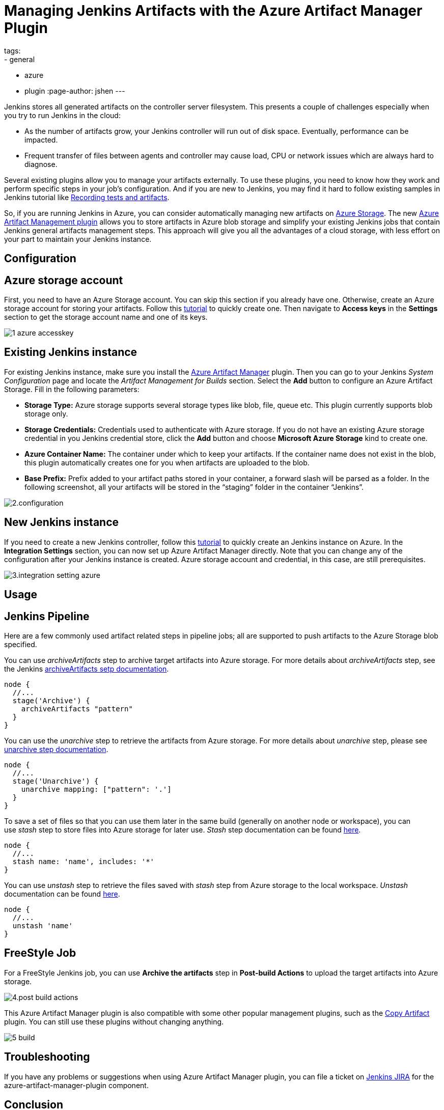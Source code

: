 = Managing Jenkins Artifacts with the Azure Artifact Manager Plugin
tags:
- general
- azure
- plugin
:page-author: jshen
---

Jenkins stores all generated artifacts on the controller server filesystem. This presents a couple of challenges especially when you try to run Jenkins in the cloud:

* As the number of artifacts grow, your Jenkins controller will run out of disk space. Eventually, performance can be impacted.
* Frequent transfer of files between agents and controller may cause load, CPU or network issues which are always hard to diagnose.

Several existing plugins allow you to manage your artifacts externally. To use these plugins, you need to know how they work and perform specific steps in your job's configuration. And if you are new to Jenkins, you may find it hard to follow existing samples in Jenkins tutorial like link:/doc/pipeline/tour/tests-and-artifacts/[Recording tests and artifacts].

So, if you are running Jenkins in Azure, you can consider automatically managing new artifacts on https://azure.microsoft.com/en-us/services/storage/[Azure Storage]. The new https://plugins.jenkins.io/azure-artifact-manager[Azure Artifact Management plugin] allows you to store artifacts in Azure blob storage and simplify your existing Jenkins jobs that contain Jenkins general artifacts management steps. This approach will give you all the advantages of a cloud storage, with less effort on your part to maintain your Jenkins instance.

== Configuration

==  Azure storage account

First, you need to have an Azure Storage account. You can skip this section if you already have one. Otherwise, create an Azure storage account for storing your artifacts. Follow this https://docs.microsoft.com/en-us/azure/storage/common/storage-quickstart-create-account?tabs=azure-portal[tutorial] to quickly create one. Then navigate to *Access keys* in the *Settings* section to get the storage account name and one of its keys.

image:/images/post-images/2019-07-25-azure-artifact-manager/1-azure-accesskey.png[role=center]

== Existing Jenkins instance

For existing Jenkins instance, make sure you install the https://plugins.jenkins.io/azure-artifact-manager[Azure Artifact Manager] plugin. Then you can go to your Jenkins _System Configuration_ page and locate the _Artifact Management for Builds_ section. Select the *Add* button to configure an Azure Artifact Storage. Fill in the following parameters:

* *Storage Type:* Azure storage supports several storage types like blob, file, queue etc. This plugin currently supports blob storage only.
* *Storage Credentials:* Credentials used to authenticate with Azure storage. If you do not have an existing Azure storage credential in you Jenkins credential store, click the *Add* button and choose *Microsoft Azure Storage* kind to create one.
* *Azure Container Name:* The container under which to keep your artifacts. If the container name does not exist in the blob, this plugin automatically creates one for you when artifacts are uploaded to the blob.
* *Base Prefix:* Prefix added to your artifact paths stored in your container, a forward slash will be parsed as a folder. In the following screenshot, all your artifacts will be stored in the “staging” folder in the container “Jenkins”.

image:/images/post-images/2019-07-25-azure-artifact-manager/2.configuration.png[role=center]

== New Jenkins instance

If you need to create a new Jenkins controller, follow this https://docs.microsoft.com/en-us/azure/jenkins/install-jenkins-solution-template[tutorial] to quickly create an Jenkins instance on Azure. In the *Integration Settings* section, you can now set up Azure Artifact Manager directly. Note that you can change any of the configuration after your Jenkins instance is created. Azure storage account and credential, in this case, are still prerequisites.

image:/images/post-images/2019-07-25-azure-artifact-manager/3.integration-setting-azure.png[role=center]

== Usage

== Jenkins Pipeline

Here are a few commonly used artifact related steps in pipeline jobs; all are supported to push artifacts to the Azure Storage blob specified.

You can use _archiveArtifacts_ step to archive target artifacts into Azure storage. For more details about _archiveArtifacts_ step, see the Jenkins link:/doc/pipeline/steps/core/#archiveartifacts-archive-the-artifacts[archiveArtifacts setp documentation].

----
node {
  //...
  stage('Archive') {
    archiveArtifacts "pattern"
  }
}
----

You can use the _unarchive_ step to retrieve the artifacts from Azure storage. For more details about _unarchive_ step, please see link:/doc/pipeline/steps/workflow-basic-steps/#unarchive-copy-archived-artifacts-into-the-workspace[unarchive step documentation].

----
node {
  //...
  stage('Unarchive') {
    unarchive mapping: ["pattern": '.']
  }
}
----

To save a set of files so that you can use them later in the same build (generally on another node or workspace), you can use _stash_ step to store files into Azure storage for later use. _Stash_ step documentation can be found link:/doc/pipeline/steps/workflow-basic-steps/#unstash-restore-files-previously-stashed[here].


----
node {
  //...
  stash name: 'name', includes: '*'
}
----

You can use _unstash_ step to retrieve the files saved with _stash_ step from Azure storage to the local workspace.  _Unstash_ documentation can be found link:/doc/pipeline/steps/workflow-basic-steps/#unstash-restore-files-previously-stashed[here].

----
node {
  //...
  unstash 'name'
}
----


== FreeStyle Job

For a FreeStyle Jenkins job, you can use *Archive the artifacts* step in *Post-build Actions* to upload the target artifacts into Azure storage.

image:/images/post-images/2019-07-25-azure-artifact-manager/4.post-build-actions.png[role=center]

This Azure Artifact Manager plugin is also compatible with some other popular management plugins, such as the https://plugins.jenkins.io/copyartifact[Copy Artifact] plugin. You can still use these plugins without changing anything.

image:/images/post-images/2019-07-25-azure-artifact-manager/5-build.png[role=center]

== Troubleshooting

If you have any problems or suggestions when using Azure Artifact Manager plugin, you can file a ticket on https://issues.jenkins.io/secure/Dashboard.jspa[Jenkins JIRA] for the azure-artifact-manager-plugin component.

== Conclusion

The https://plugins.jenkins.io/azure-artifact-manager[Azure Artifact Manager] enables a more cloud-native Jenkins. This is the first step in the link:/sigs/cloud-native/[Cloud Native project]. We have a long way to go to get Jenkins to run on cloud environments as a true “Cloud Native” application. We need help and welcome your participation and contributions to make Jenkins better. Please start contributing and/or give us feedback!
